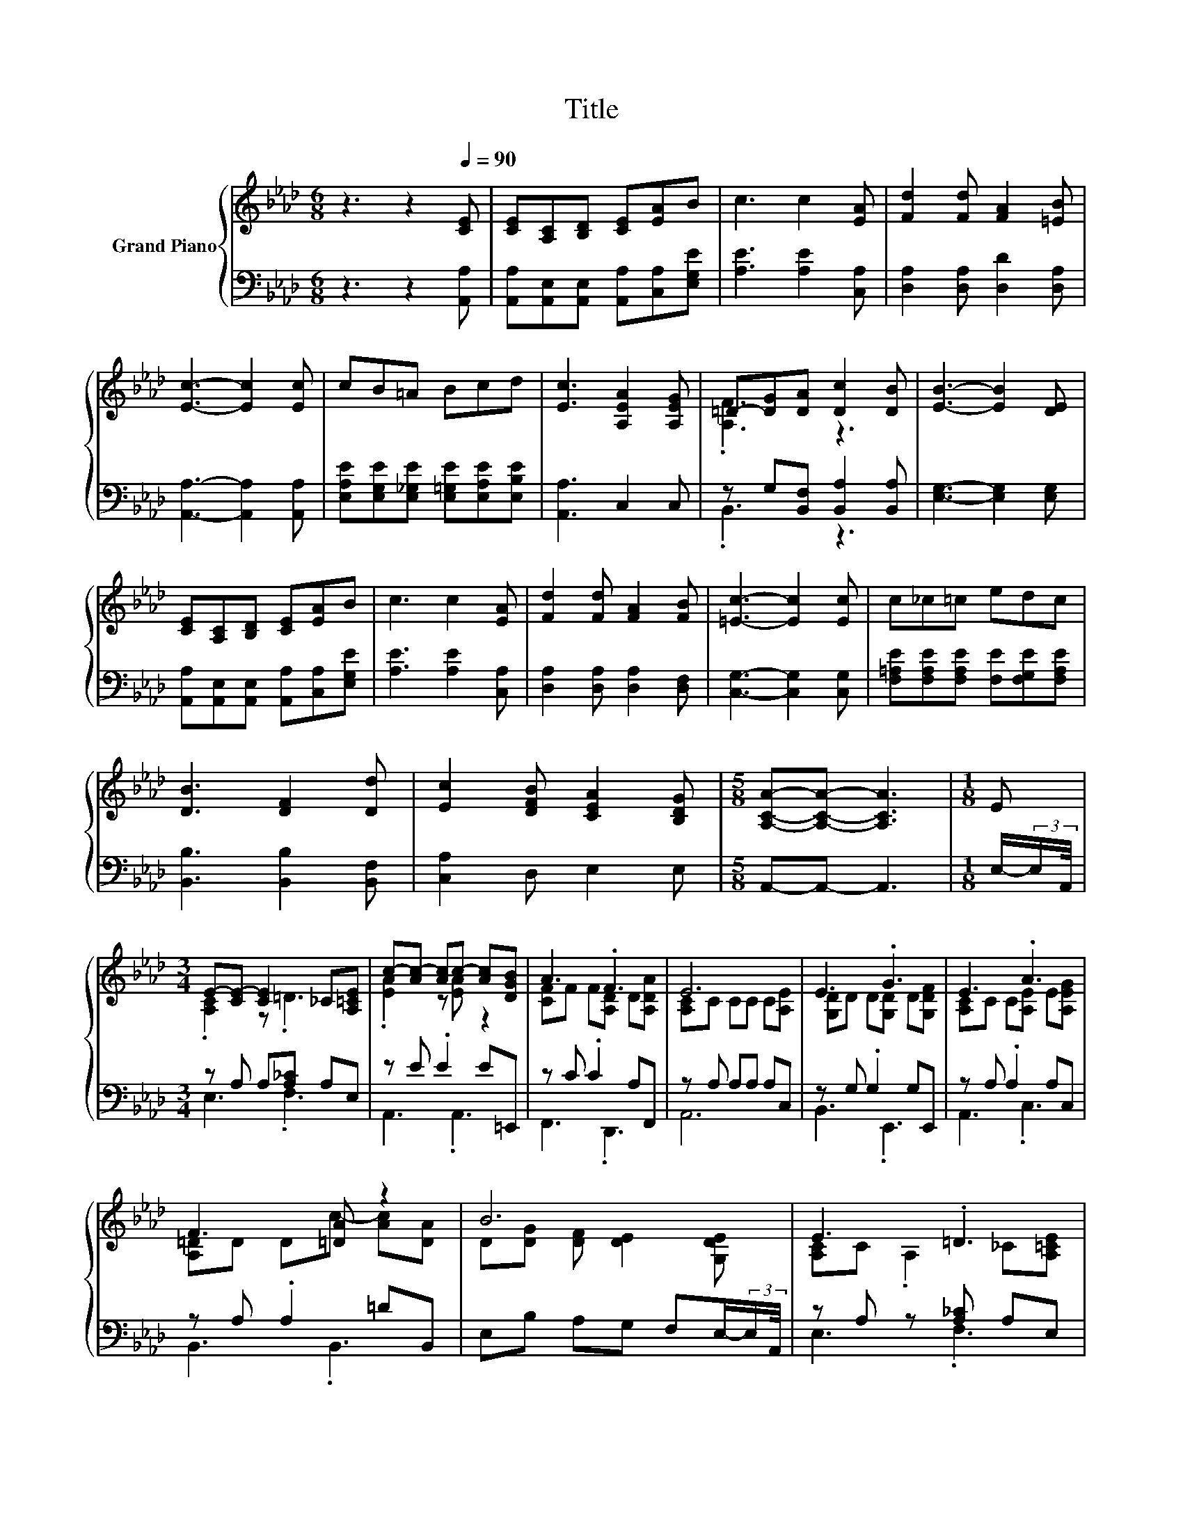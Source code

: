X:1
T:Title
%%score { ( 1 3 ) | ( 2 4 ) }
L:1/8
M:6/8
K:Ab
V:1 treble nm="Grand Piano"
V:3 treble 
V:2 bass 
V:4 bass 
V:1
 z3 z2[Q:1/4=90] [CE] | [CE][A,C][B,D] [CE][EA]B | c3 c2 [EA] | [Fd]2 [Fd] [FA]2 [=EB] | %4
 [Ec]3- [Ec]2 [Ec] | cB=A Bcd | [Ec]3 [A,EA]2 [A,EG] | =D-[DG][DA] [Dc]2 [DB] | [EB]3- [EB]2 [DE] | %9
 [CE][A,C][B,D] [CE][EA]B | c3 c2 [EA] | [Fd]2 [Fd] [FA]2 [FB] | [=Ec]3- [Ec]2 [Ec] | c_c=c edc | %14
 [DB]3 [DF]2 [Dd] | [Ec]2 [DFB] [CEA]2 [B,DG] |[M:5/8] [A,CA]-[A,CA]- [A,CA]3 |[M:1/8] E | %18
[M:3/4] E-[CE-] [CE]2 _C[A,=CE] | c-[Ac-] [Ac]c- [Ac][DGB] | A3 .F3 | E6 | E3 .G3 | E3 .A3 | %24
 F3 [=DA] z2 | B6 | E3 .=D3 | c-[Ac-] [Ac]2 A[DGB] | A3 .B3 | d6 | =d3 .d3 | e3 .A3 | %32
 c-[Ac-] [Ac]B- [DGB][DGB] |[M:5/8] A-[CEA-][CEA-] [CEA]2 |] %34
V:2
 z3 z2 [A,,A,] | [A,,A,][A,,E,][A,,E,] [A,,A,][C,A,][E,G,E] | [A,E]3 [A,E]2 [C,A,] | %3
 [D,A,]2 [D,A,] [D,D]2 [D,A,] | [A,,A,]3- [A,,A,]2 [A,,A,] | %5
 [E,A,E][E,G,E][E,_G,E] [E,=G,E][E,A,E][E,B,E] | [A,,A,]3 C,2 C, | z G,[B,,F,] [B,,A,]2 [B,,A,] | %8
 [E,G,]3- [E,G,]2 [E,G,] | [A,,A,][A,,E,][A,,E,] [A,,A,][C,A,][E,G,E] | [A,E]3 [A,E]2 [C,A,] | %11
 [D,A,]2 [D,A,] [D,A,]2 [D,F,] | [C,G,]3- [C,G,]2 [C,G,] | %13
 [F,=A,E][F,A,E][F,A,E] [F,E][F,G,E][F,A,E] | [B,,B,]3 [B,,B,]2 [B,,F,] | [C,A,]2 D, E,2 E, | %16
[M:5/8] A,,-A,,- A,,3 |[M:1/8] E,/-(3:2:2E,/A,,/4 |[M:3/4] z A, A,[A,_C] A,E, | z E .E2 E=E,, | %20
 z C .C2 A,F,, | z A, A,A, A,C, | z G, .G,2 G,E,, | z A, .A,2 A,C, | z A, .A,2 =DB,, | %25
 E,B, A,G, F,E,/-(3:2:2E,/A,,/4 | z A, z [A,_C] A,E, | z[K:treble] E E[EA] E[K:bass]=E, | %28
 z C .C2 DC, | z2 z .B,3 | z[K:treble] F .F2[K:bass] F_C, | z E .E2 A,B,, | %32
 z E E [E,,E,]2 [E,,E,] |[M:5/8] [A,,A,][E,,E,][C,,C,] [A,,,A,,]2 |] %34
V:3
 x6 | x6 | x6 | x6 | x6 | x6 | x6 | .[A,F]3 z3 | x6 | x6 | x6 | x6 | x6 | x6 | x6 | x6 | %16
[M:5/8] x5 |[M:1/8] x |[M:3/4] .[A,C]2 z .=D3 | .[EA]2 z [EA] z2 | [CF]F F[A,D] D[A,DA] | %21
 [A,C]C CC C[A,E] | [G,D]D D[G,D] D[G,DF] | [A,C]C C[A,E] E[A,EG] | [A,=D]D Dc- [Ac][DA] | %25
 D[DG] [DF] [DE]2 [G,DE] | [A,C]C .A,2 _C[A,=CE] | .[EA]2 z .c3 | [CF]F F[DF] F[F=Ac] | %29
 [FB][FB] [FB][FB] B[FBd] | [FA]A A[FA] A[FA=d] | [EA]A A[A,E] E[FAd] | .[EA]2 z [DG] z2 | %33
[M:5/8] [CE] z z z2 |] %34
V:4
 x6 | x6 | x6 | x6 | x6 | x6 | x6 | .B,,3 z3 | x6 | x6 | x6 | x6 | x6 | x6 | x6 | x6 |[M:5/8] x5 | %17
[M:1/8] x |[M:3/4] E,3 .F,3 | A,,3 .A,,3 | F,,3 .D,,3 | A,,6 | B,,3 .E,,3 | A,,3 .C,3 | %24
 B,,3 .B,,3 | x6 | E,3 .F,3 | A,,3[K:treble] .A,3[K:bass] | F,3 .D,3 | B,,D, .F,2 FB,, | %30
 _C,3[K:treble][K:bass] .C,3 | C,3 .C,3 | E,4 z2 |[M:5/8] x5 |] %34

